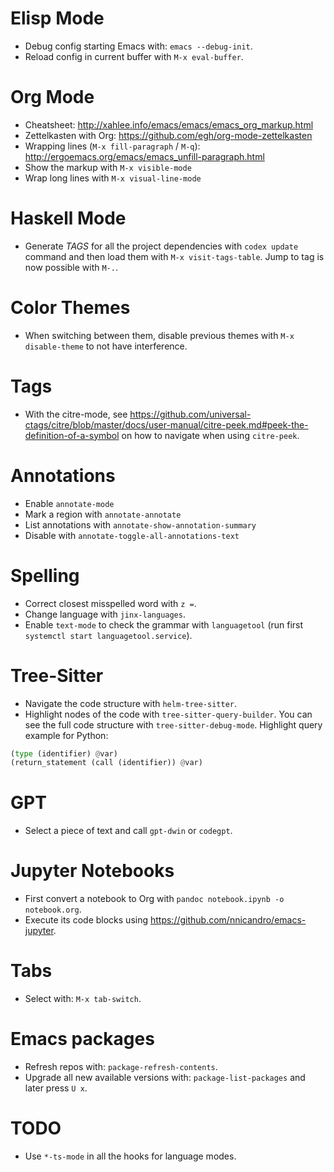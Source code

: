 * Elisp Mode
- Debug config starting Emacs with: =emacs --debug-init=.
- Reload config in current buffer with =M-x eval-buffer=.

* Org Mode
- Cheatsheet: http://xahlee.info/emacs/emacs/emacs_org_markup.html
- Zettelkasten with Org: https://github.com/egh/org-mode-zettelkasten
- Wrapping lines (=M-x fill-paragraph= / =M-q=): http://ergoemacs.org/emacs/emacs_unfill-paragraph.html
- Show the markup with =M-x visible-mode=
- Wrap long lines with =M-x visual-line-mode=

* Haskell Mode
- Generate /TAGS/ for all the project dependencies with =codex update= command and then load them with =M-x visit-tags-table=. Jump to tag is now possible with =M-.=.

* Color Themes
- When switching between them, disable previous themes with =M-x disable-theme= to not have interference.

* Tags
- With the citre-mode, see https://github.com/universal-ctags/citre/blob/master/docs/user-manual/citre-peek.md#peek-the-definition-of-a-symbol on how to navigate when using =citre-peek=.

* Annotations
- Enable =annotate-mode=
- Mark a region with =annotate-annotate=
- List annotations with =annotate-show-annotation-summary=
- Disable with =annotate-toggle-all-annotations-text=

* Spelling
- Correct closest misspelled word with =z ==.
- Change language with =jinx-languages=.
- Enable ~text-mode~ to check the grammar with ~languagetool~ (run first =systemctl start languagetool.service=).

* Tree-Sitter
- Navigate the code structure with =helm-tree-sitter=.
- Highlight nodes of the code with =tree-sitter-query-builder=. You can see the full code structure with =tree-sitter-debug-mode=. Highlight query example for Python:
#+BEGIN_SRC python
(type (identifier) @var)
(return_statement (call (identifier)) @var)
#+END_SRC

* GPT
- Select a piece of text and call =gpt-dwin= or =codegpt=.

* Jupyter Notebooks
- First convert a notebook to Org with =pandoc notebook.ipynb -o notebook.org=.
- Execute its code blocks using https://github.com/nnicandro/emacs-jupyter.

* Tabs
- Select with: =M-x tab-switch=.

* Emacs packages
- Refresh repos with: =package-refresh-contents=.
- Upgrade all new available versions with: =package-list-packages= and later press =U x=.

* TODO
- Use ~*-ts-mode~ in all the hooks for language modes.
